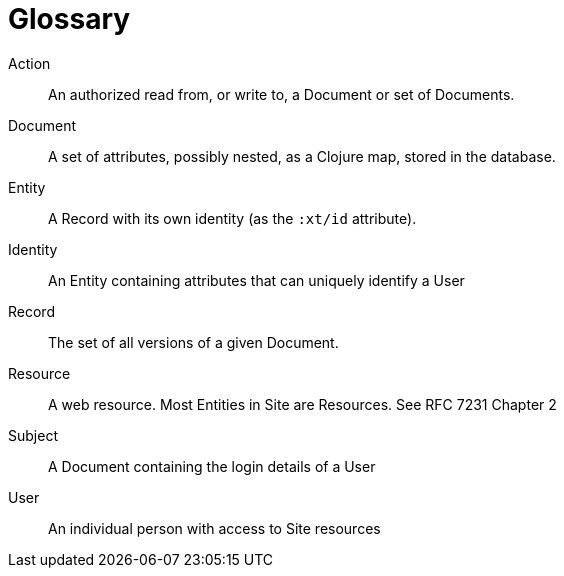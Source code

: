 [[glossary]]
[glossary]
= Glossary

[glossary]
Action:: An authorized read from, or write to, a Document or set of Documents.
Document:: A set of attributes, possibly nested, as a Clojure map, stored in the database.
Entity:: A Record with its own identity (as the `:xt/id` attribute).
Identity:: An Entity containing attributes that can uniquely identify a User
Record:: The set of all versions of a given Document.
Resource:: A web resource. Most Entities in Site are Resources. See RFC 7231 Chapter 2
Subject:: A Document containing the login details of a User
User:: An individual person with access to Site resources

